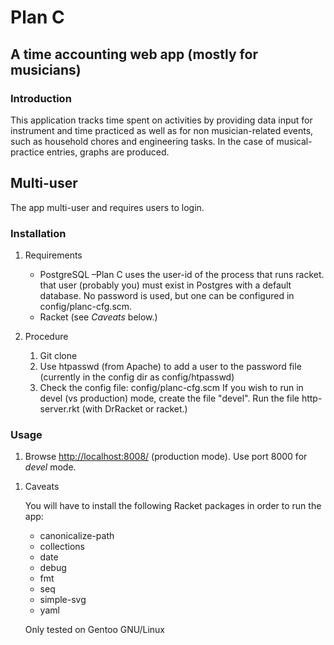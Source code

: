 * Plan C

** A time accounting web app (mostly for musicians)

*** Introduction
This application tracks time spent on activities by providing data
input for instrument and time practiced as well as for non musician-related events,
such as household chores and engineering tasks. In the
case of musical-practice entries, graphs are produced.

** Multi-user
The app multi-user and requires users to login.

*** Installation
**** Requirements
- PostgreSQL --Plan C uses the user-id of the process that runs racket.
            that user (probably you) must exist in Postgres with
	    a default database.  No password is used, but one can be
	    configured in config/planc-cfg.scm.
- Racket (see /Caveats/ below.)

**** Procedure
1. Git clone
2. Use htpasswd (from Apache) to add a user to the password file (currently in the config dir as config/htpasswd)
3. Check the config file: config/planc-cfg.scm
   If you wish to run in devel (vs production) mode, create the file "devel".
   Run the file http-server.rkt (with DrRacket or racket.)

*** Usage
3. Browse  http://localhost:8008/ (production mode). Use port 8000 for /devel/ mode.
   
***** Caveats
You will have to install the following Racket packages in order to run the app:
- canonicalize-path
- collections
- date
- debug
- fmt
- seq 
- simple-svg
- yaml

Only tested on Gentoo GNU/Linux
